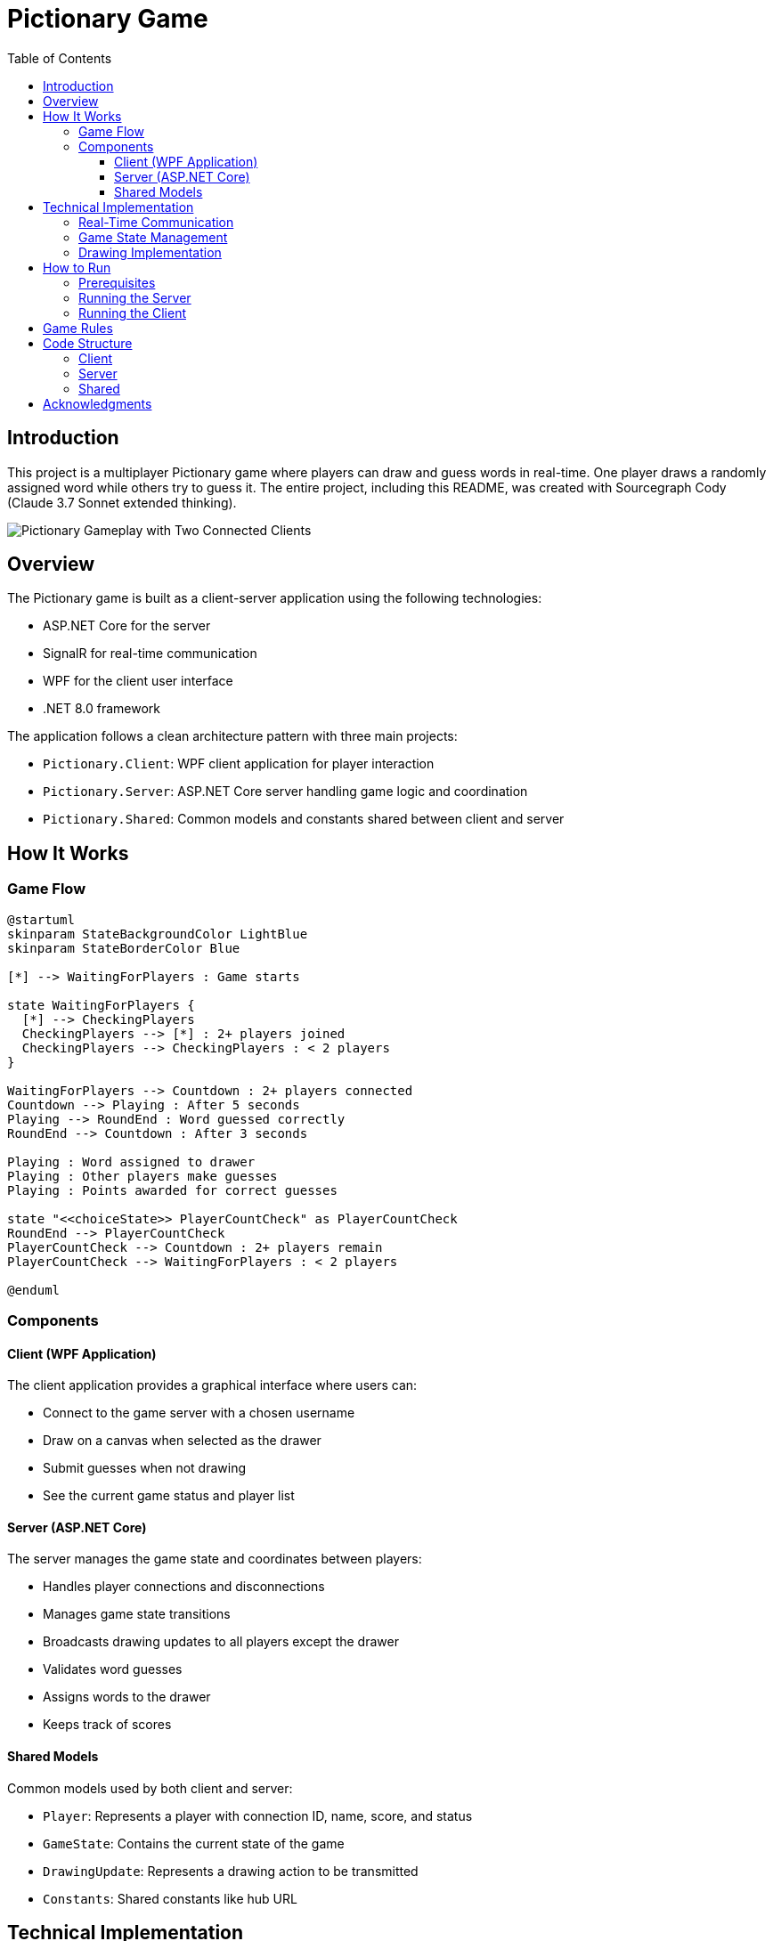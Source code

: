 = Pictionary Game
:toc:
:toc-title: Table of Contents
:toclevels: 3
:imagesdir: image

== Introduction

This project is a multiplayer Pictionary game where players can draw and guess words in real-time. One player draws a randomly assigned word while others try to guess it. The entire project, including this README, was created with Sourcegraph Cody (Claude 3.7 Sonnet extended thinking).

image::game.png[Pictionary Gameplay with Two Connected Clients]

== Overview

The Pictionary game is built as a client-server application using the following technologies:

* ASP.NET Core for the server
* SignalR for real-time communication
* WPF for the client user interface
* .NET 8.0 framework

The application follows a clean architecture pattern with three main projects:

* `Pictionary.Client`: WPF client application for player interaction
* `Pictionary.Server`: ASP.NET Core server handling game logic and coordination
* `Pictionary.Shared`: Common models and constants shared between client and server

== How It Works

=== Game Flow

[plantuml]
....
@startuml
skinparam StateBackgroundColor LightBlue
skinparam StateBorderColor Blue

[*] --> WaitingForPlayers : Game starts

state WaitingForPlayers {
  [*] --> CheckingPlayers
  CheckingPlayers --> [*] : 2+ players joined
  CheckingPlayers --> CheckingPlayers : < 2 players
}

WaitingForPlayers --> Countdown : 2+ players connected
Countdown --> Playing : After 5 seconds
Playing --> RoundEnd : Word guessed correctly
RoundEnd --> Countdown : After 3 seconds

Playing : Word assigned to drawer
Playing : Other players make guesses
Playing : Points awarded for correct guesses

state "<<choiceState>> PlayerCountCheck" as PlayerCountCheck
RoundEnd --> PlayerCountCheck
PlayerCountCheck --> Countdown : 2+ players remain
PlayerCountCheck --> WaitingForPlayers : < 2 players

@enduml
....

=== Components

==== Client (WPF Application)

The client application provides a graphical interface where users can:

* Connect to the game server with a chosen username
* Draw on a canvas when selected as the drawer
* Submit guesses when not drawing
* See the current game status and player list

==== Server (ASP.NET Core)

The server manages the game state and coordinates between players:

* Handles player connections and disconnections
* Manages game state transitions
* Broadcasts drawing updates to all players except the drawer
* Validates word guesses
* Assigns words to the drawer
* Keeps track of scores

==== Shared Models

Common models used by both client and server:

* `Player`: Represents a player with connection ID, name, score, and status
* `GameState`: Contains the current state of the game
* `DrawingUpdate`: Represents a drawing action to be transmitted
* `Constants`: Shared constants like hub URL

== Technical Implementation

=== Real-Time Communication

The game uses SignalR for real-time bidirectional communication:

* The server exposes a SignalR hub (`PictionaryHub`)
* Clients connect to this hub to send and receive messages
* The server broadcasts drawing updates in real-time
* Game state changes are pushed to all connected clients

=== Game State Management

The `GameService` on the server manages the game state and logic:

* Player tracking and management
* Word selection and assignment
* Game state transitions (waiting, countdown, playing, round end)
* Score calculation

=== Drawing Implementation

The drawing functionality uses WPF's Canvas element:

* Mouse events (down, move, up) are captured to draw lines
* Drawing coordinates are transmitted through SignalR
* Non-drawing players receive these coordinates and render the same lines
* Clear canvas functionality is synchronized across all clients

== How to Run

=== Prerequisites

* .NET 8.0 SDK
* Visual Studio 2022 or similar IDE with .NET support

=== Running the Server

1. Navigate to the Pictionary.Server directory
2. Run the server using the following command:

[source,bash]
----
dotnet run
----

The server will start on http://localhost:5088.

=== Running the Client

1. Navigate to the Pictionary.Client directory
2. Run the client using:

[source,bash]
----
dotnet run
----

3. Multiple clients can be started to play the game

== Game Rules

1. A minimum of 2 players is required to start the game
2. Once enough players join, a 5-second countdown begins
3. One player is randomly selected as the drawer and receives a word to draw
4. Other players try to guess the word based on the drawing
5. The first player to guess correctly earns 10 points, and the drawer earns 5 points
6. After a correct guess, a new round begins after 3 seconds
7. If the drawer disconnects, a new round starts with a new drawer

== Code Structure

=== Client

* `MainWindow.xaml/cs`: Main UI and client-side game logic
* `App.xaml/cs`: Application entry point

=== Server

* `Program.cs`: Server configuration and startup
* `PictionaryHub.cs`: SignalR hub for real-time communication
* `GameService.cs`: Game logic and state management

=== Shared

* Models for data transfer between client and server
* Constants shared across projects

== Acknowledgments

This project showcases the capabilities of modern .NET development with:

* .NET 8.0 features
* Real-time web communication with SignalR
* WPF for desktop UI
* Clean architecture principles

All code was generated with the assistance of Sourcegraph Cody (Claude 3.7 Sonnet extended thinking).